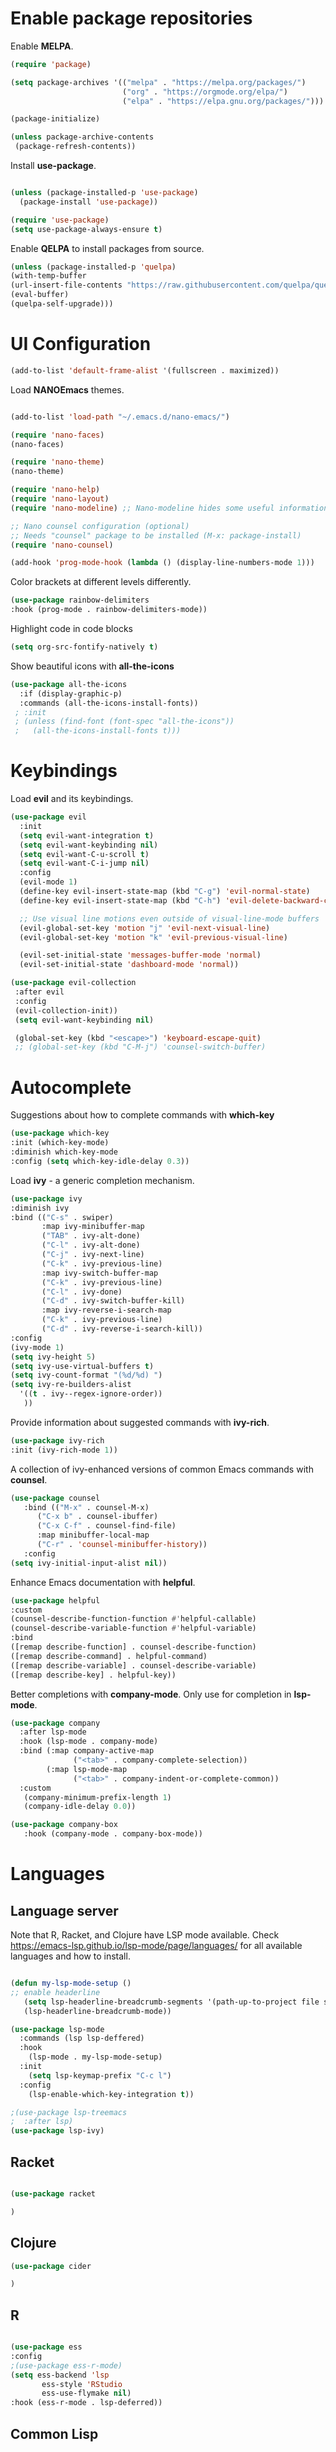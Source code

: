 #+title My Emacs Configuration
#+PROPERTY: header-args:emacs-lisp :tangle ./.emacs :mkdirp yes

* Enable package repositories
  Enable *MELPA*.

  #+begin_src emacs-lisp 
 (require 'package)

 (setq package-archives '(("melpa" . "https://melpa.org/packages/")
                          ("org" . "https://orgmode.org/elpa/")
                          ("elpa" . "https://elpa.gnu.org/packages/")))

 (package-initialize)
 
 (unless package-archive-contents
  (package-refresh-contents))

  #+end_src 
  
  Install *use-package*.
  #+begin_src emacs-lisp

  (unless (package-installed-p 'use-package)
    (package-install 'use-package))

  (require 'use-package) 
  (setq use-package-always-ensure t)
  #+end_src 

  Enable *QELPA* to install packages from source.
  #+begin_src emacs-lisp
  (unless (package-installed-p 'quelpa)
  (with-temp-buffer
  (url-insert-file-contents "https://raw.githubusercontent.com/quelpa/quelpa/master/quelpa.el")
  (eval-buffer)
  (quelpa-self-upgrade)))
  #+end_src

* UI Configuration
  
  #+begin_src emacs-lisp
  (add-to-list 'default-frame-alist '(fullscreen . maximized))
  #+end_src

  Load *NANOEmacs* themes.
  #+begin_src emacs-lisp

  (add-to-list 'load-path "~/.emacs.d/nano-emacs/")
  
  (require 'nano-faces)
  (nano-faces)

  (require 'nano-theme)
  (nano-theme)

  (require 'nano-help)
  (require 'nano-layout)
  (require 'nano-modeline) ;; Nano-modeline hides some useful information; for the time being, I will switch it off

  ;; Nano counsel configuration (optional)
  ;; Needs "counsel" package to be installed (M-x: package-install)
  (require 'nano-counsel)

  (add-hook 'prog-mode-hook (lambda () (display-line-numbers-mode 1)))
  #+end_src

  Color brackets at different levels differently.

  #+begin_src emacs-lisp
  (use-package rainbow-delimiters
  :hook (prog-mode . rainbow-delimiters-mode))
  #+end_src
  
  Highlight code in code blocks
  #+begin_src emacs-lisp
  (setq org-src-fontify-natively t)
  #+end_src
  
  Show beautiful icons with *all-the-icons*
  #+begin_src emacs-lisp
 (use-package all-the-icons
   :if (display-graphic-p)
   :commands (all-the-icons-install-fonts))
  ; :init
  ; (unless (find-font (font-spec "all-the-icons"))
  ;   (all-the-icons-install-fonts t))) 

  #+end_src
  
* Keybindings
  Load *evil* and its keybindings. 

  #+begin_src emacs-lisp
(use-package evil
  :init
  (setq evil-want-integration t)
  (setq evil-want-keybinding nil)
  (setq evil-want-C-u-scroll t)
  (setq evil-want-C-i-jump nil)
  :config
  (evil-mode 1)
  (define-key evil-insert-state-map (kbd "C-g") 'evil-normal-state)
  (define-key evil-insert-state-map (kbd "C-h") 'evil-delete-backward-char-and-join)

  ;; Use visual line motions even outside of visual-line-mode buffers
  (evil-global-set-key 'motion "j" 'evil-next-visual-line)
  (evil-global-set-key 'motion "k" 'evil-previous-visual-line)

  (evil-set-initial-state 'messages-buffer-mode 'normal)
  (evil-set-initial-state 'dashboard-mode 'normal))

  #+end_src

  #+begin_src emacs-lisp
 (use-package evil-collection
  :after evil
  :config
  (evil-collection-init)) 
  (setq evil-want-keybinding nil)

  (global-set-key (kbd "<escape>") 'keyboard-escape-quit) 
  ;; (global-set-key (kbd "C-M-j") 'counsel-switch-buffer)
  #+end_src
  
* Autocomplete
  Suggestions about how to complete commands with *which-key*
  #+begin_src emacs-lisp
  (use-package which-key
  :init (which-key-mode)
  :diminish which-key-mode
  :config (setq which-key-idle-delay 0.3)) 
  #+end_src

  Load *ivy* - a generic completion mechanism.
  #+begin_src emacs-lisp
  (use-package ivy
  :diminish ivy
  :bind (("C-s" . swiper)
         :map ivy-minibuffer-map
         ("TAB" . ivy-alt-done)
         ("C-l" . ivy-alt-done)
         ("C-j" . ivy-next-line)
         ("C-k" . ivy-previous-line)
         :map ivy-switch-buffer-map
         ("C-k" . ivy-previous-line)
         ("C-l" . ivy-done)
         ("C-d" . ivy-switch-buffer-kill)
         :map ivy-reverse-i-search-map
         ("C-k" . ivy-previous-line)
         ("C-d" . ivy-reverse-i-search-kill))
  :config
  (ivy-mode 1)
  (setq ivy-height 5)
  (setq ivy-use-virtual-buffers t)
  (setq ivy-count-format "(%d/%d) ")
  (setq ivy-re-builders-alist
	'((t . ivy--regex-ignore-order))
	 ))
  #+end_src

  Provide information about suggested commands with *ivy-rich*.
  #+begin_src emacs-lisp
  (use-package ivy-rich
  :init (ivy-rich-mode 1)) 
  #+end_src

  A collection of ivy-enhanced versions of common Emacs commands with *counsel*.
  #+begin_src emacs-lisp
  (use-package counsel
     :bind (("M-x" . counsel-M-x)
   	    ("C-x b" . counsel-ibuffer)
	    ("C-x C-f" . counsel-find-file)
	    :map minibuffer-local-map
	    ("C-r" . 'counsel-minibuffer-history))
     :config
  (setq ivy-initial-input-alist nil)) 
  #+end_src

  Enhance Emacs documentation with *helpful*.
  #+begin_src emacs-lisp
  (use-package helpful
  :custom
  (counsel-describe-function-function #'helpful-callable)
  (counsel-describe-variable-function #'helpful-variable)
  :bind
  ([remap describe-function] . counsel-describe-function)
  ([remap describe-command] . helpful-command)
  ([remap describe-variable] . counsel-describe-variable)
  ([remap describe-key] . helpful-key)) 
  #+end_src
  
  Better completions with *company-mode*. Only use for completion in *lsp-mode*.
  #+begin_src emacs-lisp
  (use-package company
    :after lsp-mode
    :hook (lsp-mode . company-mode)
    :bind (:map company-active-map
                ("<tab>" . company-complete-selection))
          (:map lsp-mode-map
                ("<tab>" . company-indent-or-complete-common))
    :custom
     (company-minimum-prefix-length 1)
     (company-idle-delay 0.0))
  
  (use-package company-box
     :hook (company-mode . company-box-mode))
  #+end_src
* Languages
** Language server

   Note that R, Racket, and Clojure have LSP mode available. Check https://emacs-lsp.github.io/lsp-mode/page/languages/ for all available languages and how to install.
   #+begin_src emacs-lisp
   
   (defun my-lsp-mode-setup ()
   ;; enable headerline
      (setq lsp-headerline-breadcrumb-segments '(path-up-to-project file symbols))
      (lsp-headerline-breadcrumb-mode))

   (use-package lsp-mode
     :commands (lsp lsp-deffered)
     :hook
       (lsp-mode . my-lsp-mode-setup)
     :init 
       (setq lsp-keymap-prefix "C-c l")
     :config
       (lsp-enable-which-key-integration t)) 
       
   ;(use-package lsp-treemacs
   ;  :after lsp)
   (use-package lsp-ivy)

   #+end_src

** Racket
#+begin_src emacs-lisp

(use-package racket

)

#+end_src
** Clojure
   #+begin_src emacs-lisp
   (use-package cider

   )
   #+end_src 

** R
   #+begin_src emacs-lisp

   (use-package ess
   :config
   ;(use-package ess-r-mode)
   (setq ess-backend 'lsp
          ess-style 'RStudio
          ess-use-flymake nil) 
   :hook (ess-r-mode . lsp-deferred))  

   #+end_src

** Common Lisp
  #+begin_src emacs-lisp
  (use-package slime
  :config
  (setq inferior-lisp-program "sbcl"))
  #+end_src

** JavaScript
   #+begin_src emacs-lisp
;   (use-package js2-mode
;   :config
;   (add-to-list 'auto-mode-alist '("\\.js\\'" . js2-mode))
;   :hook
;   (js2-mode-hook . js2-imenu-extras-mode))

   #+end_src

** Projectile 
* Org-mode
** General org setup
   #+begin_src emacs-lisp
   (defun org-mode-setup ()
     (org-indent-mode)
     (variable-pitch-mode 1)
     (visual-line-mode 1))

   (use-package org
   :hook (org-mode . org-mode-setup))

   #+end_src
   
** Nices org bullets
  Make bullets in org-mode prettier, set a custom theme.
  #+begin_src emacs-lisp
  (use-package org-bullets
    :after org
    :custom
    (org-bullets-bullet-list '("⁙" "⁛" "።" "჻" "፦" "᎓"))
    :config
    (add-hook 'org-mode-hook (lambda () (org-bullets-mode 1)))) 
  #+end_src 
  
** Structured templates
#+begin_src emacs-lisp

(require 'org-tempo)
(add-to-list 'org-structure-template-alist '("el" . "src emacs-lisp"))
(add-to-list 'org-structure-template-alist '("rk" . "src racket"))
(add-to-list 'org-structure-template-alist '("cl" . "src lisp"))
(add-to-list 'org-structure-template-alist '("R" . "src R"))
(add-to-list 'org-structure-template-alist '("cj" . "src clojure"))
(add-to-list 'org-structure-template-alist '("py" . "src python"))

#+end_src

** Auto-tangle emacs configuration
  #+begin_src emacs-lisp

 ; (org-babel-tangle)
 ; (defun org-babel-tangle-config ()
 ; (when (string-equal (buffer-file-name)
 ;                     (expand-file-name "~/Emacs.org"))
 ;    (let ((org-confirm-babel-evaluate nil))
 ;       (org-babel-tangle))))
   
 ; (add-hook 'org-mode-hook (lambda () (add-hook 'after-save-hook #'org-babel-tangle-config)))

  #+end_src

** Org-babel
  Load languages that I use in org-babel.
  #+begin_src emacs-lisp
  (org-babel-do-load-languages
  'org-babel-load-languages
  '((emacs-lisp . t)
    ;(lisp . t)
    ;(clojure . t)
    ;(scheme . t)
    (python . t)
    (R . t)))
  #+end_src
* OS
** Terminal 
   Set default shell in *term-mode*.
   #+begin_src emacs-lisp

   (use-package term
     :config (setq explicit-shell-file-name "bash"))

   #+end_src

   Add 256-bit color in *term-mode*. *ncurses* package needs to be installed.

   #+begin_src emacs-lisp
   
   (use-package eterm-256color
     :hook (term-mode . eterm-256color-mode))

   #+end_src
   
   *vterm* uses a natively compile library (instead of being an interpreted e-lisp program  like *term-mode*). Their homepage has some configuraiton info.

   #+begin_src emacs-lisp

   (use-package vterm
     :commands vterm
     
   )

   #+end_src

   *shell-mode* is a middle-ground between running a shell in the background, while also being integrated with Emacs. Because of that, *evil-mode* bindings work in *shell-mode*. Also, it stores the history of previously typed commands. That said. it is not ideal. Perhaps, *eshell* is the better option if one is looking for better Emacs integration. Performance is not great though. 
** File management with dired
   *dired* uses *ls* to show the content of the current directory. *dired-single* prevents *dired* from creating new buffers for each open directory.


   #+begin_src emacs-lisp

   (use-package dired
     :ensure nil
     :commands (dired dired-jump)
     :bind (("C-x C-j" . dired-jump))
     :custom ((dired-listing-switches "-ago --group-directories-first"))
     :config
       (evil-collection-define-key 'normal 'dired-mode-map
         "h" 'dired-single-up-directory
	 "l" 'dired-single-buffer))

   (use-package dired-single)
   
   #+end_src
   
   Add icons to *dired*

   #+begin_src emacs-lisp

   (use-package all-the-icons-dired
   :if (display-graphic-p)
   :hook (dired-mode . all-the-icons-dired-mode)) 

   (add-hook 'dired-mode-hook 'all-the-icons-dired-mode) 

   #+end_src

   Open certain files with external programs.

   #+begin_src emacs-lisp

   (use-package dired-open
     :custom
     ((dired-open-extensions '(("png" . "feh")
                                   ("mkv" . "mpv")
                                   ("pdf" . "zathura")))))

   #+end_src

   Hide hidden and dot files.

   #+begin_src emacs-lisp

   (use-package dired-hide-dotfiles
   :hook (dired-mode . dired-hide-dotfiles-mode)
   :config 
   (evil-collection-define-key 'normal 'dired-mode-map
   "H" 'dired-hide-dotfiles-mode))

   #+end_src
* Todo
** UI
- in org mode, source blocks need to have a (maybe grey) background color with block beginning and end highlighted with a darker color
- company mode colors needs to change; use same background color as for code block beginning and end
- light gray used at many places needs to be slightly darker; right now it is difficult to see tables, comments and a lot of code
- some parts from doom-modeline (such as segment showing mode; suggestions and so on) need to be integrated into the nano-modeline
- org document titles need to be larger and bold
** Bindings
- swtich between windows with SPACE + 1/2/3...
- a single shortcut (C + b maybe) to list all buffers
- a simple shortcut for moving between buffers
** Behavior
- creating a new line in a list adds a list item
  
